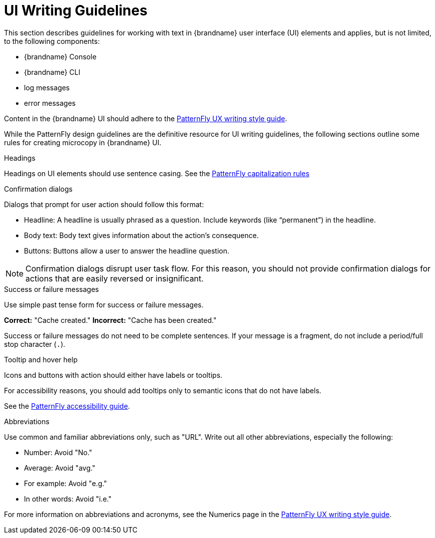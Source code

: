 [[design_guidelines]]
= UI Writing Guidelines

This section describes guidelines for working with text in {brandname} user
interface (UI) elements and applies, but is not limited, to the following
components:

* {brandname} Console
* {brandname} CLI
* log messages
* error messages

Content in the {brandname} UI should adhere to the link:https://www.patternfly.org/v4/ux-writing/about[PatternFly UX writing style guide].

While the PatternFly design guidelines are the definitive resource for UI writing guidelines, the following sections outline some rules for creating microcopy in {brandname} UI.

.Headings

Headings on UI elements should use sentence casing. See the link:https://www.patternfly.org/v4/ux-writing/capitalization/[PatternFly capitalization rules]

.Confirmation dialogs

Dialogs that prompt for user action should follow this format:

- Headline: A headline is usually phrased as a question. Include keywords (like “permanent”) in the headline.
- Body text: Body text gives information about the action’s consequence.
- Buttons: Buttons allow a user to answer the headline question.

[NOTE]
====
Confirmation dialogs disrupt user task flow. For this reason, you should not provide confirmation dialogs for actions that are easily reversed or insignificant.
====

.Success or failure messages

Use simple past tense form for success or failure messages.

*Correct:* "Cache created."
*Incorrect:* "Cache has been created."

Success or failure messages do not need to be complete sentences. If your message is a fragment, do not include a period/full stop character (`.`).

.Tooltip and hover help

Icons and buttons with action should either have labels or tooltips.

For accessibility reasons, you should add tooltips only to semantic icons that do not have labels.

See the link:https://www.patternfly.org/v4/get-started/accessibility-guide/[PatternFly accessibility guide].

.Abbreviations

Use common and familiar abbreviations only, such as "URL". Write out all other abbreviations, especially the following:

- Number: Avoid "No."
- Average: Avoid "avg."
- For example: Avoid "e.g."
- In other words: Avoid "i.e."

For more information on abbreviations and acronyms, see the Numerics page in the link:https://www.patternfly.org/v4/ux-writing/terminology[PatternFly UX writing style guide].
